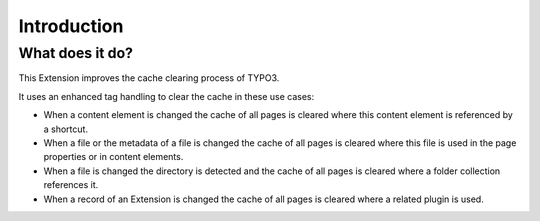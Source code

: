 ﻿.. include:: ../Includes.txt


.. _introduction:

============
Introduction
============


.. _what-it-does:

What does it do?
================

This Extension improves the cache clearing process of TYPO3.

It uses an enhanced tag handling to clear the cache in these use cases:

- When a content element is changed the cache of all pages is cleared
  where this content element is referenced by a shortcut.

- When a file or the metadata of a file is changed the cache of all
  pages is cleared where this file is used in the page properties
  or in content elements.

- When a file is changed the directory is detected and the cache of
  all pages is cleared where a folder collection references it.

- When a record of an Extension is changed the cache of all pages is
  cleared where a related plugin is used.



